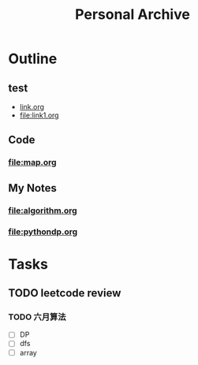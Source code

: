 #+TITLE: Personal Archive
#+OPTIONS: toc:nil

* Outline
** test
   - [[file:link.html][link.org]]
   - [[file:link1.org]]
** Code
*** [[file:map.org]]

** My Notes
***  [[file:algorithm.org]]
  
*** [[file:pythondp.org]]

* Tasks
** TODO leetcode review
*** TODO 六月算法
    - [ ] DP 
    - [ ] dfs
    - [ ] array 



